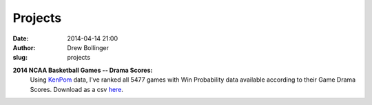 ========
Projects
========

:date: 2014-04-14 21:00
:author: Drew Bollinger
:slug: projects

.. _KenPom: http://kenpom.com/
.. _here: ../data/kenpomdrama.csv

**2014 NCAA Basketball Games -- Drama Scores:**
	Using KenPom_ data, I've ranked all 5477 games with Win Probability data available according to their Game Drama Scores. Download as a csv here_.




